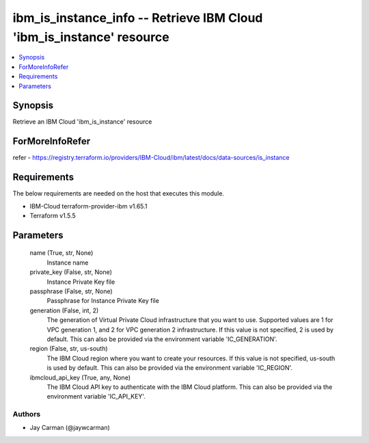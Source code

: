 
ibm_is_instance_info -- Retrieve IBM Cloud 'ibm_is_instance' resource
=====================================================================

.. contents::
   :local:
   :depth: 1


Synopsis
--------

Retrieve an IBM Cloud 'ibm_is_instance' resource


ForMoreInfoRefer
----------------
refer - https://registry.terraform.io/providers/IBM-Cloud/ibm/latest/docs/data-sources/is_instance

Requirements
------------
The below requirements are needed on the host that executes this module.

- IBM-Cloud terraform-provider-ibm v1.65.1
- Terraform v1.5.5



Parameters
----------

  name (True, str, None)
    Instance name


  private_key (False, str, None)
    Instance Private Key file


  passphrase (False, str, None)
    Passphrase for Instance Private Key file


  generation (False, int, 2)
    The generation of Virtual Private Cloud infrastructure that you want to use. Supported values are 1 for VPC generation 1, and 2 for VPC generation 2 infrastructure. If this value is not specified, 2 is used by default. This can also be provided via the environment variable 'IC_GENERATION'.


  region (False, str, us-south)
    The IBM Cloud region where you want to create your resources. If this value is not specified, us-south is used by default. This can also be provided via the environment variable 'IC_REGION'.


  ibmcloud_api_key (True, any, None)
    The IBM Cloud API key to authenticate with the IBM Cloud platform. This can also be provided via the environment variable 'IC_API_KEY'.













Authors
~~~~~~~

- Jay Carman (@jaywcarman)

